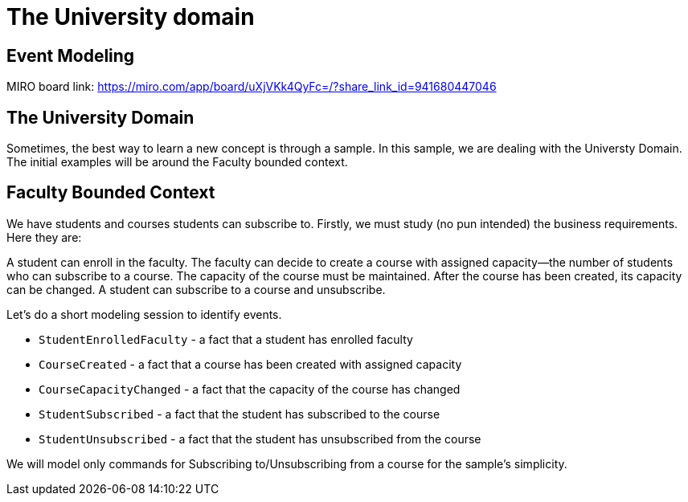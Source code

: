 :navtitle: The University domain

= The University domain

== Event Modeling

MIRO board link: https://miro.com/app/board/uXjVKk4QyFc=/?share_link_id=941680447046

== The University Domain

Sometimes, the best way to learn a new concept is through a sample.
In this sample, we are dealing with the Universty Domain.
The initial examples will be around the Faculty bounded context.

== Faculty Bounded Context

We have students and courses students can subscribe to.
Firstly, we must study (no pun intended) the business requirements.
Here they are:

A student can enroll in the faculty.
The faculty can decide to create a course with assigned capacity—the number of students who can subscribe to a course.
The capacity of the course must be maintained.
After the course has been created, its capacity can be changed.
A student can subscribe to a course and unsubscribe.

Let’s do a short modeling session to identify events.

- `StudentEnrolledFaculty` - a fact that a student has enrolled faculty
- `CourseCreated` - a fact that a course has been created with assigned capacity
- `CourseCapacityChanged` - a fact that the capacity of the course has changed
- `StudentSubscribed` - a fact that the student has subscribed to the course
- `StudentUnsubscribed` - a fact that the student has unsubscribed from the course

We will model only commands for Subscribing to/Unsubscribing from a course for the sample's simplicity.

